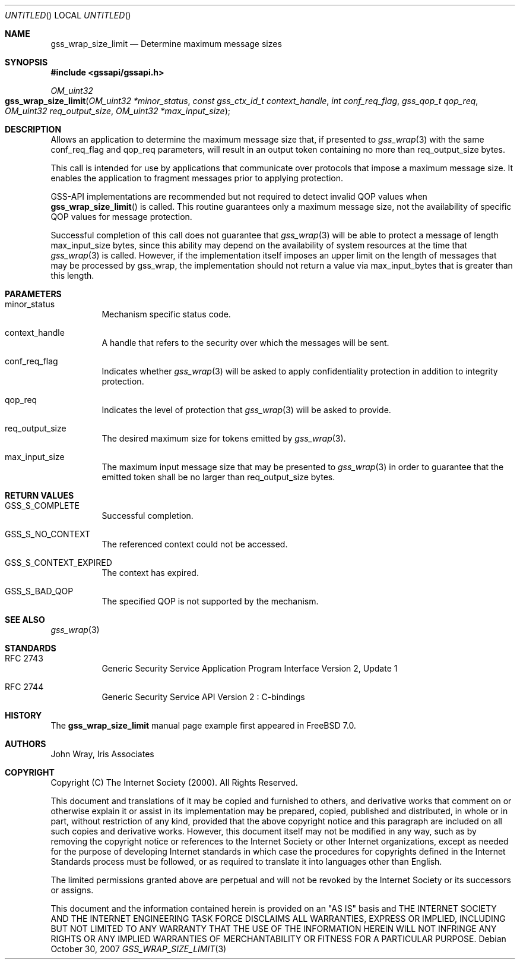 .\" -*- nroff -*-
.\"
.\" Copyright (c) 2005 Doug Rabson
.\" All rights reserved.
.\"
.\" Redistribution and use in source and binary forms, with or without
.\" modification, are permitted provided that the following conditions
.\" are met:
.\" 1. Redistributions of source code must retain the above copyright
.\"    notice, this list of conditions and the following disclaimer.
.\" 2. Redistributions in binary form must reproduce the above copyright
.\"    notice, this list of conditions and the following disclaimer in the
.\"    documentation and/or other materials provided with the distribution.
.\"
.\" THIS SOFTWARE IS PROVIDED BY THE AUTHOR AND CONTRIBUTORS ``AS IS'' AND
.\" ANY EXPRESS OR IMPLIED WARRANTIES, INCLUDING, BUT NOT LIMITED TO, THE
.\" IMPLIED WARRANTIES OF MERCHANTABILITY AND FITNESS FOR A PARTICULAR PURPOSE
.\" ARE DISCLAIMED.  IN NO EVENT SHALL THE AUTHOR OR CONTRIBUTORS BE LIABLE
.\" FOR ANY DIRECT, INDIRECT, INCIDENTAL, SPECIAL, EXEMPLARY, OR CONSEQUENTIAL
.\" DAMAGES (INCLUDING, BUT NOT LIMITED TO, PROCUREMENT OF SUBSTITUTE GOODS
.\" OR SERVICES; LOSS OF USE, DATA, OR PROFITS; OR BUSINESS INTERRUPTION)
.\" HOWEVER CAUSED AND ON ANY THEORY OF LIABILITY, WHETHER IN CONTRACT, STRICT
.\" LIABILITY, OR TORT (INCLUDING NEGLIGENCE OR OTHERWISE) ARISING IN ANY WAY
.\" OUT OF THE USE OF THIS SOFTWARE, EVEN IF ADVISED OF THE POSSIBILITY OF
.\" SUCH DAMAGE.
.\"
.\"	$FreeBSD$
.\"
.\" The following commands are required for all man pages.
.Dd October 30, 2007
.Os
.Dt GSS_WRAP_SIZE_LIMIT 3 PRM
.Sh NAME
.Nm gss_wrap_size_limit
.Nd Determine maximum message sizes
.\" This next command is for sections 2 and 3 only.
.\" .Sh LIBRARY
.Sh SYNOPSIS
.In "gssapi/gssapi.h"
.Ft OM_uint32
.Fo gss_wrap_size_limit
.Fa "OM_uint32 *minor_status"
.Fa "const gss_ctx_id_t context_handle"
.Fa "int conf_req_flag"
.Fa "gss_qop_t qop_req"
.Fa "OM_uint32 req_output_size"
.Fa "OM_uint32 *max_input_size"
.Fc
.Sh DESCRIPTION
Allows an application to determine the maximum message size that,
if presented to
.Xr gss_wrap 3
with the same
.Dv conf_req_flag
and
.Dv qop_req
parameters,
will result in an output token containing no more than
.Dv req_output_size
bytes.
.Pp
This call is intended for use by applications that
communicate over protocols that impose a maximum message size.
It enables the application to fragment messages prior to applying protection.
.Pp
GSS-API implementations are recommended but not required to detect
invalid QOP values when
.Fn gss_wrap_size_limit
is called.
This routine guarantees only a maximum message size,
not the availability of specific QOP values for message protection.
.Pp
Successful completion of this call does not guarantee that
.Xr gss_wrap 3
will be able to protect a message of length max_input_size bytes,
since this ability may depend on the availability of system resources
at the time that
.Xr gss_wrap 3
is called.
However, if the implementation itself imposes an upper limit on
the length of messages that may be processed by gss_wrap,
the implementation should not return a value via
.Dv max_input_bytes
that is greater than this length.
.Sh PARAMETERS
.Bl -tag
.It minor_status
Mechanism specific status code.
.It context_handle
A handle that refers to the security over which the messages will be sent.
.It conf_req_flag
Indicates whether
.Xr gss_wrap 3
will be asked to apply confidentiality protection
in addition to integrity protection.
.It qop_req
Indicates the level of protection that
.Xr gss_wrap 3
will be asked to provide.
.It req_output_size
The desired maximum size for tokens emitted by
.Xr gss_wrap 3 .
.It max_input_size
The maximum input message size that may be presented to
.Xr gss_wrap 3
in order to guarantee that the emitted token shall
be no larger than
.Dv req_output_size
bytes.
.El
.Sh RETURN VALUES
.Bl -tag
.It GSS_S_COMPLETE
Successful completion.
.It GSS_S_NO_CONTEXT
The referenced context could not be accessed.
.It GSS_S_CONTEXT_EXPIRED
The context has expired.
.It GSS_S_BAD_QOP
The specified QOP is not supported by the mechanism.
.El
.Sh SEE ALSO
.Xr gss_wrap 3
.Sh STANDARDS
.Bl -tag
.It RFC 2743
Generic Security Service Application Program Interface Version 2, Update 1
.It RFC 2744
Generic Security Service API Version 2 : C-bindings
.El
.Sh HISTORY
The
.Nm
manual page example first appeared in
.Fx 7.0 .
.Sh AUTHORS
John Wray, Iris Associates
.Sh COPYRIGHT
Copyright (C) The Internet Society (2000).  All Rights Reserved.
.Pp
This document and translations of it may be copied and furnished to
others, and derivative works that comment on or otherwise explain it
or assist in its implementation may be prepared, copied, published
and distributed, in whole or in part, without restriction of any
kind, provided that the above copyright notice and this paragraph are
included on all such copies and derivative works.  However, this
document itself may not be modified in any way, such as by removing
the copyright notice or references to the Internet Society or other
Internet organizations, except as needed for the purpose of
developing Internet standards in which case the procedures for
copyrights defined in the Internet Standards process must be
followed, or as required to translate it into languages other than
English.
.Pp
The limited permissions granted above are perpetual and will not be
revoked by the Internet Society or its successors or assigns.
.Pp
This document and the information contained herein is provided on an
"AS IS" basis and THE INTERNET SOCIETY AND THE INTERNET ENGINEERING
TASK FORCE DISCLAIMS ALL WARRANTIES, EXPRESS OR IMPLIED, INCLUDING
BUT NOT LIMITED TO ANY WARRANTY THAT THE USE OF THE INFORMATION
HEREIN WILL NOT INFRINGE ANY RIGHTS OR ANY IMPLIED WARRANTIES OF
MERCHANTABILITY OR FITNESS FOR A PARTICULAR PURPOSE.
